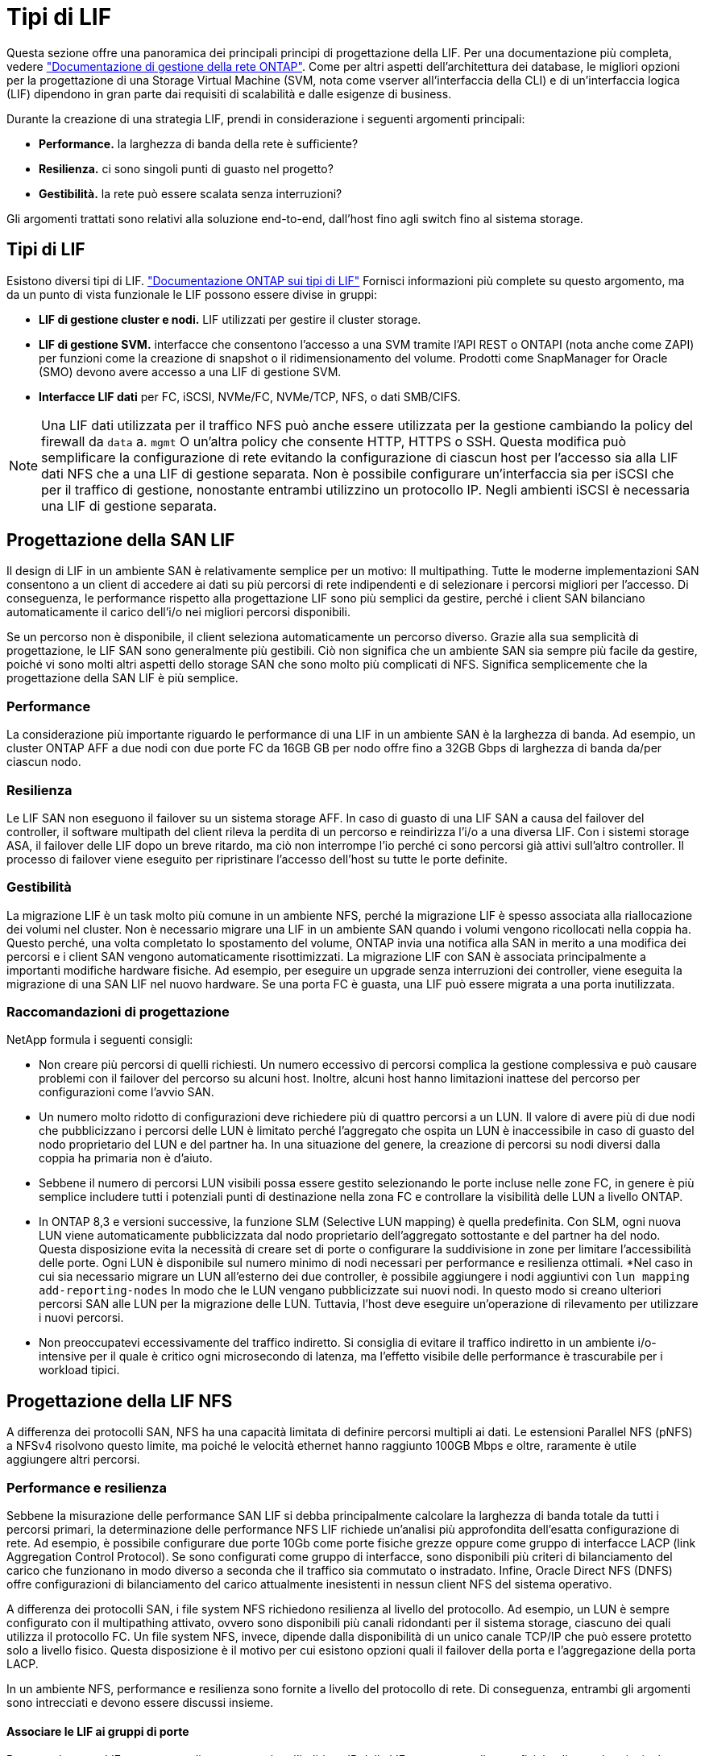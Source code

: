 = Tipi di LIF
:allow-uri-read: 


Questa sezione offre una panoramica dei principali principi di progettazione della LIF. Per una documentazione più completa, vedere link:https://docs.netapp.com/us-en/ontap/network-management/index.html["Documentazione di gestione della rete ONTAP"]. Come per altri aspetti dell'architettura dei database, le migliori opzioni per la progettazione di una Storage Virtual Machine (SVM, nota come vserver all'interfaccia della CLI) e di un'interfaccia logica (LIF) dipendono in gran parte dai requisiti di scalabilità e dalle esigenze di business.

Durante la creazione di una strategia LIF, prendi in considerazione i seguenti argomenti principali:

* *Performance.* la larghezza di banda della rete è sufficiente?
* *Resilienza.* ci sono singoli punti di guasto nel progetto?
* *Gestibilità.* la rete può essere scalata senza interruzioni?


Gli argomenti trattati sono relativi alla soluzione end-to-end, dall'host fino agli switch fino al sistema storage.



== Tipi di LIF

Esistono diversi tipi di LIF. link:https://docs.netapp.com/us-en/ontap/networking/lif_compatibility_with_port_types.html["Documentazione ONTAP sui tipi di LIF"] Fornisci informazioni più complete su questo argomento, ma da un punto di vista funzionale le LIF possono essere divise in gruppi:

* *LIF di gestione cluster e nodi.* LIF utilizzati per gestire il cluster storage.
* *LIF di gestione SVM.* interfacce che consentono l'accesso a una SVM tramite l'API REST o ONTAPI (nota anche come ZAPI) per funzioni come la creazione di snapshot o il ridimensionamento del volume. Prodotti come SnapManager for Oracle (SMO) devono avere accesso a una LIF di gestione SVM.
* *Interfacce LIF dati* per FC, iSCSI, NVMe/FC, NVMe/TCP, NFS, o dati SMB/CIFS.



NOTE: Una LIF dati utilizzata per il traffico NFS può anche essere utilizzata per la gestione cambiando la policy del firewall da `data` a. `mgmt` O un'altra policy che consente HTTP, HTTPS o SSH. Questa modifica può semplificare la configurazione di rete evitando la configurazione di ciascun host per l'accesso sia alla LIF dati NFS che a una LIF di gestione separata. Non è possibile configurare un'interfaccia sia per iSCSI che per il traffico di gestione, nonostante entrambi utilizzino un protocollo IP. Negli ambienti iSCSI è necessaria una LIF di gestione separata.



== Progettazione della SAN LIF

Il design di LIF in un ambiente SAN è relativamente semplice per un motivo: Il multipathing. Tutte le moderne implementazioni SAN consentono a un client di accedere ai dati su più percorsi di rete indipendenti e di selezionare i percorsi migliori per l'accesso. Di conseguenza, le performance rispetto alla progettazione LIF sono più semplici da gestire, perché i client SAN bilanciano automaticamente il carico dell'i/o nei migliori percorsi disponibili.

Se un percorso non è disponibile, il client seleziona automaticamente un percorso diverso. Grazie alla sua semplicità di progettazione, le LIF SAN sono generalmente più gestibili. Ciò non significa che un ambiente SAN sia sempre più facile da gestire, poiché vi sono molti altri aspetti dello storage SAN che sono molto più complicati di NFS. Significa semplicemente che la progettazione della SAN LIF è più semplice.



=== Performance

La considerazione più importante riguardo le performance di una LIF in un ambiente SAN è la larghezza di banda. Ad esempio, un cluster ONTAP AFF a due nodi con due porte FC da 16GB GB per nodo offre fino a 32GB Gbps di larghezza di banda da/per ciascun nodo.



=== Resilienza

Le LIF SAN non eseguono il failover su un sistema storage AFF. In caso di guasto di una LIF SAN a causa del failover del controller, il software multipath del client rileva la perdita di un percorso e reindirizza l'i/o a una diversa LIF. Con i sistemi storage ASA, il failover delle LIF dopo un breve ritardo, ma ciò non interrompe l'io perché ci sono percorsi già attivi sull'altro controller. Il processo di failover viene eseguito per ripristinare l'accesso dell'host su tutte le porte definite.



=== Gestibilità

La migrazione LIF è un task molto più comune in un ambiente NFS, perché la migrazione LIF è spesso associata alla riallocazione dei volumi nel cluster. Non è necessario migrare una LIF in un ambiente SAN quando i volumi vengono ricollocati nella coppia ha. Questo perché, una volta completato lo spostamento del volume, ONTAP invia una notifica alla SAN in merito a una modifica dei percorsi e i client SAN vengono automaticamente risottimizzati. La migrazione LIF con SAN è associata principalmente a importanti modifiche hardware fisiche. Ad esempio, per eseguire un upgrade senza interruzioni dei controller, viene eseguita la migrazione di una SAN LIF nel nuovo hardware. Se una porta FC è guasta, una LIF può essere migrata a una porta inutilizzata.



=== Raccomandazioni di progettazione

NetApp formula i seguenti consigli:

* Non creare più percorsi di quelli richiesti. Un numero eccessivo di percorsi complica la gestione complessiva e può causare problemi con il failover del percorso su alcuni host. Inoltre, alcuni host hanno limitazioni inattese del percorso per configurazioni come l'avvio SAN.
* Un numero molto ridotto di configurazioni deve richiedere più di quattro percorsi a un LUN. Il valore di avere più di due nodi che pubblicizzano i percorsi delle LUN è limitato perché l'aggregato che ospita un LUN è inaccessibile in caso di guasto del nodo proprietario del LUN e del partner ha. In una situazione del genere, la creazione di percorsi su nodi diversi dalla coppia ha primaria non è d'aiuto.
* Sebbene il numero di percorsi LUN visibili possa essere gestito selezionando le porte incluse nelle zone FC, in genere è più semplice includere tutti i potenziali punti di destinazione nella zona FC e controllare la visibilità delle LUN a livello ONTAP.
* In ONTAP 8,3 e versioni successive, la funzione SLM (Selective LUN mapping) è quella predefinita. Con SLM, ogni nuova LUN viene automaticamente pubblicizzata dal nodo proprietario dell'aggregato sottostante e del partner ha del nodo. Questa disposizione evita la necessità di creare set di porte o configurare la suddivisione in zone per limitare l'accessibilità delle porte. Ogni LUN è disponibile sul numero minimo di nodi necessari per performance e resilienza ottimali.
*Nel caso in cui sia necessario migrare un LUN all'esterno dei due controller, è possibile aggiungere i nodi aggiuntivi con `lun mapping add-reporting-nodes` In modo che le LUN vengano pubblicizzate sui nuovi nodi. In questo modo si creano ulteriori percorsi SAN alle LUN per la migrazione delle LUN. Tuttavia, l'host deve eseguire un'operazione di rilevamento per utilizzare i nuovi percorsi.
* Non preoccupatevi eccessivamente del traffico indiretto. Si consiglia di evitare il traffico indiretto in un ambiente i/o-intensive per il quale è critico ogni microsecondo di latenza, ma l'effetto visibile delle performance è trascurabile per i workload tipici.




== Progettazione della LIF NFS

A differenza dei protocolli SAN, NFS ha una capacità limitata di definire percorsi multipli ai dati. Le estensioni Parallel NFS (pNFS) a NFSv4 risolvono questo limite, ma poiché le velocità ethernet hanno raggiunto 100GB Mbps e oltre, raramente è utile aggiungere altri percorsi.



=== Performance e resilienza

Sebbene la misurazione delle performance SAN LIF si debba principalmente calcolare la larghezza di banda totale da tutti i percorsi primari, la determinazione delle performance NFS LIF richiede un'analisi più approfondita dell'esatta configurazione di rete. Ad esempio, è possibile configurare due porte 10Gb come porte fisiche grezze oppure come gruppo di interfacce LACP (link Aggregation Control Protocol). Se sono configurati come gruppo di interfacce, sono disponibili più criteri di bilanciamento del carico che funzionano in modo diverso a seconda che il traffico sia commutato o instradato. Infine, Oracle Direct NFS (DNFS) offre configurazioni di bilanciamento del carico attualmente inesistenti in nessun client NFS del sistema operativo.

A differenza dei protocolli SAN, i file system NFS richiedono resilienza al livello del protocollo. Ad esempio, un LUN è sempre configurato con il multipathing attivato, ovvero sono disponibili più canali ridondanti per il sistema storage, ciascuno dei quali utilizza il protocollo FC. Un file system NFS, invece, dipende dalla disponibilità di un unico canale TCP/IP che può essere protetto solo a livello fisico. Questa disposizione è il motivo per cui esistono opzioni quali il failover della porta e l'aggregazione della porta LACP.

In un ambiente NFS, performance e resilienza sono fornite a livello del protocollo di rete. Di conseguenza, entrambi gli argomenti sono intrecciati e devono essere discussi insieme.



==== Associare le LIF ai gruppi di porte

Per associare una LIF a un gruppo di porte, associare l'indirizzo IP della LIF a un gruppo di porte fisiche. Il metodo principale per aggregare insieme le porte fisiche è LACP. La capacità di fault tolerance di LACP è abbastanza semplice; ogni porta di un gruppo LACP viene monitorata e rimossa dal gruppo di porte in caso di malfunzionamento. Esistono, tuttavia, molte idee sbagliate sul funzionamento di LACP in relazione alle prestazioni:

* LACP non richiede che la configurazione sullo switch corrisponda all'endpoint. Ad esempio, ONTAP può essere configurato con il bilanciamento del carico basato su IP, mentre uno switch può utilizzare il bilanciamento del carico basato su MAC.
* Ogni endpoint che utilizza una connessione LACP può scegliere indipendentemente la porta di trasmissione del pacchetto, ma non può scegliere la porta utilizzata per la ricezione. Ciò significa che il traffico da ONTAP a una destinazione specifica è legato a una porta specifica e il traffico di ritorno potrebbe arrivare su un'interfaccia diversa. Ciò non causa tuttavia problemi.
* LACP non distribuisce uniformemente il traffico in ogni momento. In un ambiente di grandi dimensioni con molti client NFS, il risultato è generalmente l'utilizzo di tutte le porte in un'aggregazione LACP. Tuttavia, qualsiasi file system NFS nell'ambiente è limitato alla larghezza di banda di una sola porta, non all'intera aggregazione.
* Sebbene i criteri LACP di robin-robin siano disponibili su ONTAP, questi criteri non indirizzano la connessione da uno switch a un host. Ad esempio, una configurazione con un trunk LACP a quattro porte su un host e un trunk LACP a quattro porte su ONTAP è ancora in grado di leggere un file system utilizzando una sola porta. Sebbene ONTAP sia in grado di trasmettere dati attraverso tutte e quattro le porte, non sono attualmente disponibili tecnologie di switch che inviano dallo switch all'host attraverso tutte e quattro le porte. Ne viene utilizzato uno solo.


L'approccio più comune in ambienti di grandi dimensioni costituiti da molti host di database è quello di creare un aggregato LACP di un numero appropriato di interfacce 10Gb (o più veloce) utilizzando il bilanciamento del carico IP. Questo approccio consente a ONTAP di garantire l'uso uniforme di tutte le porte, purché esistano un numero sufficiente di client. Il bilanciamento del carico si interrompe quando nella configurazione sono presenti meno client, poiché il trunking LACP non ridistribuisce dinamicamente il carico.

Quando viene stabilita una connessione, il traffico in una determinata direzione viene posizionato su una sola porta. Ad esempio, un database che esegue una scansione completa della tabella su un file system NFS collegato tramite un trunk LACP a quattro porte legge i dati tramite una sola scheda di interfaccia di rete (NIC). Se in un tale ambiente sono presenti solo tre server di database, è possibile che tutti e tre stiano leggendo dalla stessa porta, mentre le altre tre porte sono inattive.



==== Lega le LIF alle porte fisiche

L'associazione di una LIF a una porta fisica dà come risultato un controllo più granulare della configurazione di rete, in quanto un dato indirizzo IP su un sistema ONTAP è associato a una sola porta di rete alla volta. La resilienza viene quindi ottenuta tramite la configurazione di gruppi di failover e policy di failover.



==== Criteri di failover e gruppi di failover

Il comportamento delle LIF durante un'interruzione di rete è controllato da policy di failover e gruppi di failover. Le opzioni di configurazione sono state modificate con le diverse versioni di ONTAP. Consultare link:https://docs.netapp.com/us-en/ontap/networking/configure_failover_groups_and_policies_for_lifs_overview.html["Documentazione sulla gestione della rete di ONTAP per gruppi e policy di failover"] Per informazioni specifiche sulla versione di ONTAP distribuita.

ONTAP 8,3 (e versioni successive) consente la gestione del failover LIF in base ai domini di broadcast. Pertanto, un amministratore può definire tutte le porte che hanno accesso a una data subnet e consentire a ONTAP di selezionare una LIF di failover appropriata. Questo approccio può essere utilizzato da alcuni clienti, ma presenta limitazioni in un ambiente di rete di storage ad alta velocità a causa della mancanza di prevedibilità. Ad esempio, un ambiente può includere sia porte 1Gb GbE per l'accesso di routine al file system sia porte 10Gb GbE per l'i/o del file dati Se nello stesso dominio di broadcast sono presenti entrambi i tipi di porte, il failover LIF può spostare l'i/o del file dati da una porta 10Gb a una porta 1Gb.

In sintesi, prendere in considerazione le seguenti pratiche:

. Configurare un gruppo di failover come definito dall'utente.
. Popola il gruppo di failover con le porte sul partner controller di failover dello storage (SFO), in modo che le LIF seguano gli aggregati durante un failover dello storage. In questo modo si evita di creare traffico indiretto.
. Utilizza porte di failover con caratteristiche di performance corrispondenti alla LIF originale. Ad esempio, una LIF su una singola porta fisica di 10Gb deve includere un gruppo di failover con una singola porta 10Gb. Un LIF LACP a quattro porte deve eseguire il failover in un altro LIF LACP a quattro porte. Queste porte sono un sottoinsieme delle porte definite nel dominio di broadcast.
. Impostare la policy di failover solo su partner SFO. Questo assicura che la LIF segua l'aggregato durante il failover.




==== Ripristino automatico

Impostare `auto-revert` parametro come desiderato. La maggior parte dei clienti preferisce impostare questo parametro su `true` Di ripristinare la porta home della LIF. Tuttavia, in alcuni casi, i clienti hanno impostato questo valore su `false' per poter esaminare un failover imprevisto prima di restituire una LIF alla porta home.



==== Rapporto LIF-volume

Un equivoco comune consiste nella necessità di una relazione 1:1:1 tra volumi e LIF NFS. Sebbene questa configurazione sia necessaria per spostare un volume ovunque in un cluster senza creare mai traffico di interconnessione aggiuntivo, non si tratta di un requisito categoricamente importante. Occorre considerare il traffico intercluster, ma la semplice presenza di traffico intercluster non crea problemi. Molti dei benchmark pubblicati per ONTAP includono principalmente l'i/o indiretto

Ad esempio, un progetto di database contenente un numero relativamente contenuto di database critici per le performance, che richiedevano solo un totale di 40 volumi, potrebbe giustificare un volume da 1:1 GB per la strategia LIF, una disposizione che richiederebbe 40 indirizzi IP. Quindi, è possibile spostare un qualsiasi volume nel cluster insieme alla LIF associata e il traffico sarebbe sempre diretto, minimizzando ogni origine di latenza anche a livelli di microsecondi.

Ad esempio, è possibile gestire più facilmente un ambiente di grandi dimensioni in hosting con una relazione di 1:1:1 tra clienti e LIF. Con il passare del tempo, potrebbe essere necessario migrare un volume su un nodo diverso, causando traffico indiretto. Tuttavia, l'effetto sulle prestazioni non dovrebbe essere rilevabile a meno che le porte di rete sullo switch di interconnessione non siano saturanti. In caso di problemi, è possibile stabilire una nuova LIF sui nodi aggiuntivi e l'host può essere aggiornato nella successiva finestra di manutenzione per rimuovere il traffico indiretto dalla configurazione.
